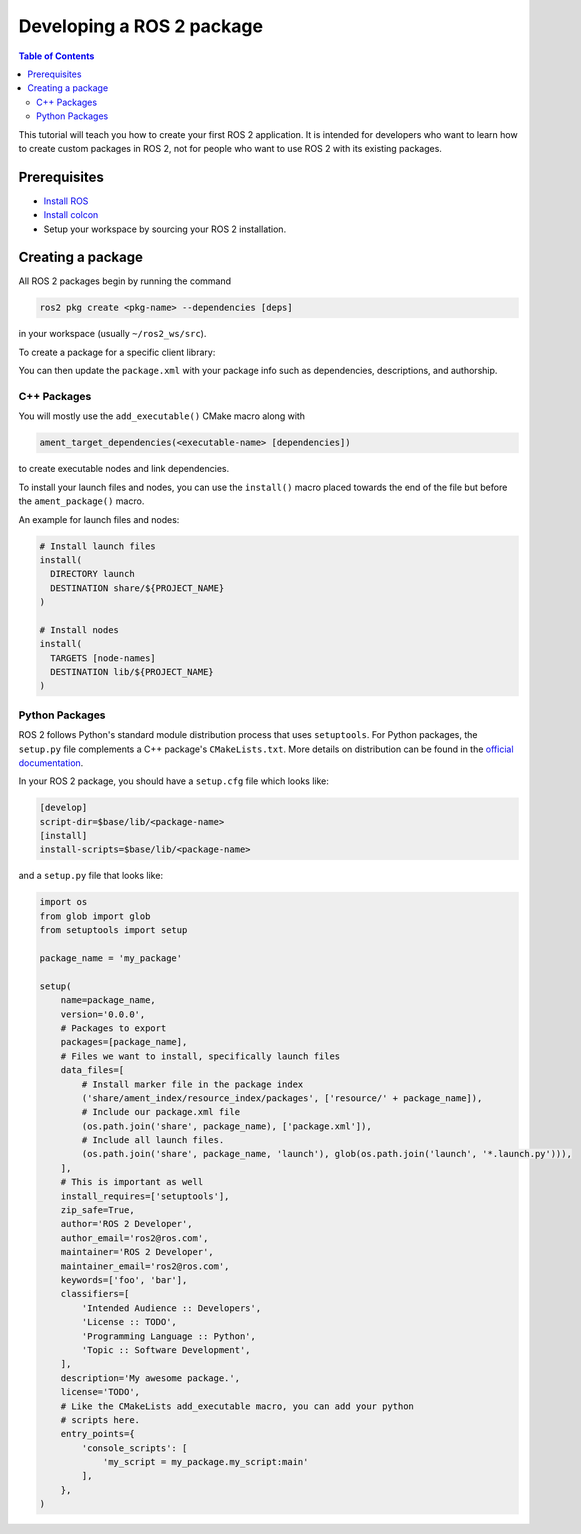 .. redirect-from::

    Developing-a-ROS-2-Package
    Tutorials/Developing-a-ROS-2-Package

Developing a ROS 2 package
##########################

.. contents:: Table of Contents
   :depth: 2
   :local:

This tutorial will teach you how to create your first ROS 2 application.
It is intended for developers who want to learn how to create custom packages in ROS 2, not for people who want to use ROS 2 with its existing packages.

Prerequisites
-------------

- `Install ROS <../../Installation>`__

- `Install colcon <https://colcon.readthedocs.io/en/released/user/installation.html>`__

- Setup your workspace by sourcing your ROS 2 installation.

Creating a package
------------------

All ROS 2 packages begin by running the command

.. code-block:: bash

   ros2 pkg create <pkg-name> --dependencies [deps]

in your workspace (usually ``~/ros2_ws/src``).

To create a package for a specific client library:

.. tabs::

  .. group-tab:: C++

    .. code-block:: bash

       ros2 pkg create <pkg-name> --dependencies [deps] --build-type ament_cmake

  .. group-tab:: Python

    .. code-block:: bash

       ros2 pkg create <pkg-name> --dependencies [deps] --build-type ament_python

You can then update the ``package.xml`` with your package info such as dependencies, descriptions, and authorship.

C++ Packages
^^^^^^^^^^^^

You will mostly use the ``add_executable()`` CMake macro along with

.. code-block:: cmake

   ament_target_dependencies(<executable-name> [dependencies])

to create executable nodes and link dependencies.

To install your launch files and nodes, you can use the ``install()`` macro placed towards the end of the file but before the ``ament_package()`` macro.

An example for launch files and nodes:

.. code-block:: cmake

   # Install launch files
   install(
     DIRECTORY launch
     DESTINATION share/${PROJECT_NAME}
   )

   # Install nodes
   install(
     TARGETS [node-names]
     DESTINATION lib/${PROJECT_NAME}
   )

Python Packages
^^^^^^^^^^^^^^^

ROS 2 follows Python's standard module distribution process that uses ``setuptools``.
For Python packages, the ``setup.py`` file complements a C++ package's ``CMakeLists.txt``.
More details on distribution can be found in the `official documentation <https://docs.python.org/3/distributing/index.html#distributing-index>`_.

In your ROS 2 package, you should have a ``setup.cfg`` file which looks like:

.. code-block:: bash

   [develop]
   script-dir=$base/lib/<package-name>
   [install]
   install-scripts=$base/lib/<package-name>

and a ``setup.py`` file that looks like:

.. code-block:: python

   import os
   from glob import glob
   from setuptools import setup

   package_name = 'my_package'

   setup(
       name=package_name,
       version='0.0.0',
       # Packages to export
       packages=[package_name],
       # Files we want to install, specifically launch files
       data_files=[
           # Install marker file in the package index
           ('share/ament_index/resource_index/packages', ['resource/' + package_name]),
           # Include our package.xml file
           (os.path.join('share', package_name), ['package.xml']),
           # Include all launch files.
           (os.path.join('share', package_name, 'launch'), glob(os.path.join('launch', '*.launch.py'))),
       ],
       # This is important as well
       install_requires=['setuptools'],
       zip_safe=True,
       author='ROS 2 Developer',
       author_email='ros2@ros.com',
       maintainer='ROS 2 Developer',
       maintainer_email='ros2@ros.com',
       keywords=['foo', 'bar'],
       classifiers=[
           'Intended Audience :: Developers',
           'License :: TODO',
           'Programming Language :: Python',
           'Topic :: Software Development',
       ],
       description='My awesome package.',
       license='TODO',
       # Like the CMakeLists add_executable macro, you can add your python
       # scripts here.
       entry_points={
           'console_scripts': [
               'my_script = my_package.my_script:main'
           ],
       },
   )
